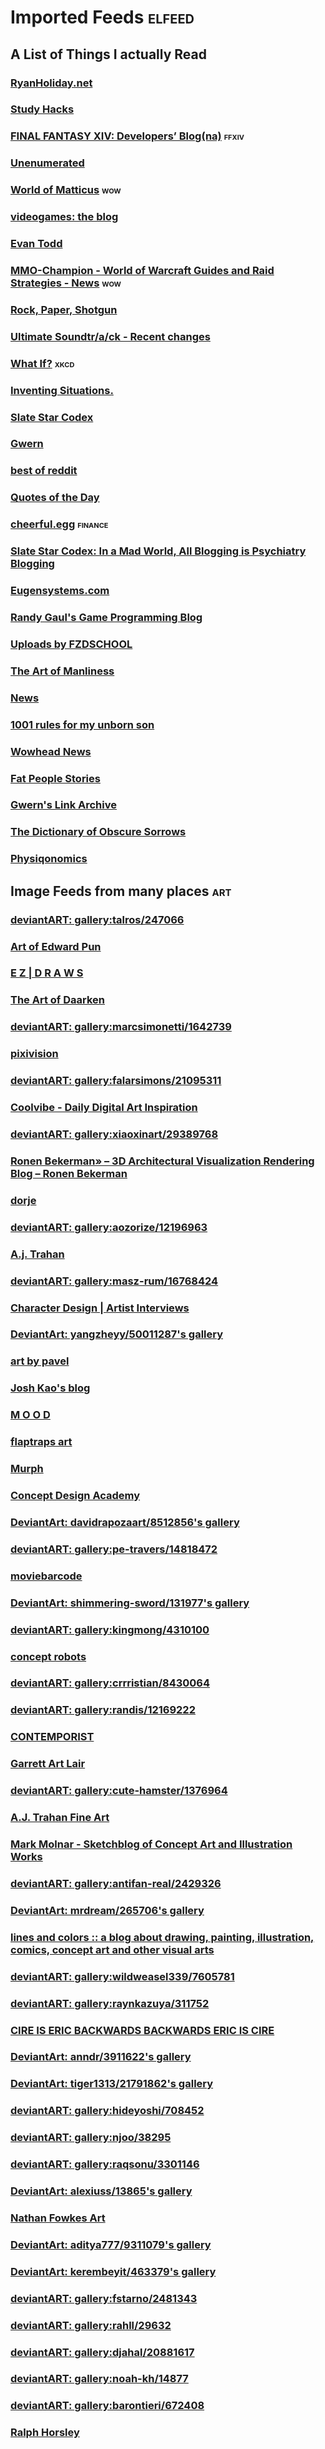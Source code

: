 * Imported Feeds            :elfeed:
** A List of Things I actually Read
*** [[http://feeds.feedburner.com/rudiusmedia/rch][RyanHoliday.net]]
*** [[http://calnewport.com/blog/feed/][Study Hacks]]
*** [[http://na.finalfantasyxiv.com/pr/blog/atom.xml][FINAL FANTASY XIV: Developers’ Blog(na)]] :ffxiv:
*** [[http://unenumerated.blogspot.com/feeds/posts/default][Unenumerated]]
*** [[http://feeds.feedburner.com/WorldOfMatticus][World of Matticus]] :wow:
*** [[http://pedrothedagger.tumblr.com/rss][videogames: the blog]]
*** [[http://et1337.com/feed/][Evan Todd]]
*** [[http://www.mmo-champion.com/?type=rss;action=.xml;board=2.0;sa=news][MMO-Champion - World of Warcraft Guides and Raid Strategies - News]] :wow:
*** [[http://feeds.feedburner.com/RockPaperShotgun][Rock, Paper, Shotgun]]
*** [[http://www.not-homu.eu/wiki/index.php?title=Special:RecentChanges&feed=atom][Ultimate Soundtr/a/ck  - Recent changes]]
*** [[http://what-if.xkcd.com/feed.atom][What If?]]                  :xkcd:
*** [[http://inventingsituations.net/feed/][Inventing Situations.]]
*** [[http://slatestarcodex.com/feed/][Slate Star Codex]]
*** [[http://www.gwern.net/atom.xml][Gwern]]
*** [[http://www.reddit.com/r/bestof/.rss][best of reddit]]
*** [[http://www.quotationspage.com/data/qotd.rss][Quotes of the Day]]
*** [[http://www.cheerfulegg.com/feed/][cheerful.egg]]            :finance:
*** [[https://www.reddit.com/r/slatestarcodex/.rss][Slate Star Codex: In a Mad World, All Blogging is Psychiatry Blogging]]
*** [[http://www.eugensystems.com/feed/][Eugensystems.com]]
*** [[http://www.randygaul.net/feed/][Randy Gaul's Game Programming Blog]]
*** [[http://gdata.youtube.com/feeds/base/users/FZDSCHOOL/uploads?alt=rss&v=2&orderby=published&client=ytapi-youtube-profile][Uploads by FZDSCHOOL]]
*** [[http://www.artofmanliness.com/feed/][The Art of Manliness]]
*** [[http://www.guildwars2guru.com/rss/writ/1-news/][News]]
*** [[http://rulesformyunbornson.tumblr.com/rss][1001 rules for my unborn son]]
*** [[http://www.wowhead.com/news&rss][Wowhead News]]
*** [[http://loveandcompassionforall.tumblr.com/rss][Fat People Stories]]
*** [[https://old.reddit.com/r/gwern/.rss][Gwern's Link Archive]]
*** [[http://www.dictionaryofobscuresorrows.com/rss][The Dictionary of Obscure Sorrows]]
*** [[http://physiqonomics.com/feed/][Physiqonomics]]
** Image Feeds from many places                                        :art:
*** [[http://backend.deviantart.com/rss.xml?q=gallery%3Atalros%2F247066&type=deviation][deviantART: gallery:talros/247066]]
*** [[http://edwardpun.blogspot.com/feeds/posts/default][Art of Edward Pun]]
*** [[http://ezdraws.blogspot.com/feeds/posts/default?alt=rss][E Z | D R A W S]]
*** [[http://daarken.com/blog/feed/][The Art of Daarken]]
*** [[http://backend.deviantart.com/rss.xml?q=gallery%3Amarcsimonetti%2F1642739&type=deviation&offset=0][deviantART: gallery:marcsimonetti/1642739]]
*** [[http://www.pixivision.net/en/rss][pixivision]]
*** [[http://backend.deviantart.com/rss.xml?q=gallery%3Afalarsimons%2F21095311&type=deviation&offset=0][deviantART: gallery:falarsimons/21095311]]
*** [[http://feeds.feedburner.com/Coolvibe][Coolvibe - Daily Digital Art Inspiration]]
*** [[http://backend.deviantart.com/rss.xml?q=gallery%3Axiaoxinart%2F29389768&type=deviation][deviantART: gallery:xiaoxinart/29389768]]
*** [[http://www.ronenbekerman.com/feed/][Ronen Bekerman»  – 3D Architectural Visualization Rendering Blog – Ronen Bekerman]]
*** [[http://dorjebellbrook.blogspot.com/feeds/posts/default][dorje]]
*** [[http://backend.deviantart.com/rss.xml?q=gallery%3Aaozorize%2F12196963&type=deviation&offset=0][deviantART: gallery:aozorize/12196963]]
*** [[http://ajtronart.blogspot.com/feeds/posts/default][A.j. Trahan]]
*** [[http://backend.deviantart.com/rss.xml?q=gallery%3Amasz-rum%2F16768424&type=deviation&offset=0][deviantART: gallery:masz-rum/16768424]]
*** [[http://characterdesign.blogspot.com/feeds/posts/default][Character Design | Artist Interviews]]
*** [[http://backend.deviantart.com/rss.xml?q=gallery%3Ayangzheyy%2F50011287&type=deviation][DeviantArt: yangzheyy/50011287's gallery]]
*** [[http://feeds.feedburner.com/ArtByPavel][art by pavel]]
*** [[http://josh-kao.blogspot.com/feeds/posts/default][Josh Kao's blog]]
*** [[http://haw-lin.com/feed-rss.php?url=haw-lin][M O O D]]
*** [[http://flaptraps.blogspot.com/feeds/posts/default][flaptraps art]]
*** [[http://gardenturtle.blogspot.com/feeds/posts/default][Murph]]
*** [[http://conceptdesignacad.blogspot.com/feeds/posts/default][Concept Design Academy]]
*** [[http://backend.deviantart.com/rss.xml?q=gallery%3Adavidrapozaart%2F8512856&type=deviation&offset=0][DeviantArt: davidrapozaart/8512856's gallery]]
*** [[http://backend.deviantart.com/rss.xml?q=gallery%3Ape-travers%2F14818472&type=deviation&offset=24][deviantART: gallery:pe-travers/14818472]]
*** [[http://moviebarcode.tumblr.com/rss][moviebarcode]]
*** [[http://backend.deviantart.com/rss.xml?q=gallery%3Ashimmering-sword%2F131977&type=deviation][DeviantArt: shimmering-sword/131977's gallery]]
*** [[http://backend.deviantart.com/rss.xml?q=gallery%3Akingmong%2F4310100&type=deviation&offset=0][deviantART: gallery:kingmong/4310100]]
*** [[http://conceptrobots.blogspot.com/feeds/posts/default][concept robots]]
*** [[http://backend.deviantart.com/rss.xml?q=gallery%3Acrrristian%2F8430064&type=deviation&offset=0][deviantART: gallery:crrristian/8430064]]
*** [[http://backend.deviantart.com/rss.xml?q=gallery%3Arandis%2F12169222&type=deviation&offset=0][deviantART: gallery:randis/12169222]]
*** [[http://feeds.feedburner.com/contemporist][CONTEMPORIST]]
*** [[http://garrettartlair.blogspot.com/feeds/posts/default][Garrett Art Lair]]
*** [[http://backend.deviantart.com/rss.xml?q=gallery%3Acute-hamster%2F1376964&type=deviation&offset=0][deviantART: gallery:cute-hamster/1376964]]
*** [[http://ajtrahan.blogspot.com/feeds/posts/default][A.J. Trahan Fine Art]]
*** [[http://momarkmagic.blogspot.com/feeds/posts/default][Mark Molnar - Sketchblog of Concept Art and Illustration Works]]
*** [[http://backend.deviantart.com/rss.xml?q=gallery%3Aantifan-real%2F2429326&type=deviation&offset=0][deviantART: gallery:antifan-real/2429326]]
*** [[http://backend.deviantart.com/rss.xml?q=gallery%3Amrdream%2F265706&type=deviation&offset=0][DeviantArt: mrdream/265706's gallery]]
*** [[http://www.linesandcolors.com/feed/][lines and colors :: a blog about drawing, painting, illustration, comics, concept art and other visual arts]]
*** [[http://backend.deviantart.com/rss.xml?q=gallery%3Awildweasel339%2F7605781&type=deviation&offset=0][deviantART: gallery:wildweasel339/7605781]]
*** [[http://backend.deviantart.com/rss.xml?q=gallery%3Araynkazuya%2F311752&type=deviation&offset=0][deviantART: gallery:raynkazuya/311752]]
*** [[http://artofcire.blogspot.com/feeds/posts/default][CIRE IS ERIC BACKWARDS BACKWARDS ERIC IS CIRE]]
*** [[http://backend.deviantart.com/rss.xml?q=gallery%3Aanndr%2F3911622&type=deviation&offset=0][DeviantArt: anndr/3911622's gallery]]
*** [[http://backend.deviantart.com/rss.xml?q=gallery%3Atiger1313%2F21791862&type=deviation][DeviantArt: tiger1313/21791862's gallery]]
*** [[http://backend.deviantart.com/rss.xml?q=gallery%3Ahideyoshi%2F708452&type=deviation&offset=0][deviantART: gallery:hideyoshi/708452]]
*** [[http://backend.deviantart.com/rss.xml?q=gallery%3Anjoo%2F38295&type=deviation&offset=0][deviantART: gallery:njoo/38295]]
*** [[http://backend.deviantart.com/rss.xml?q=gallery%3Araqsonu%2F3301146&type=deviation&offset=0][deviantART: gallery:raqsonu/3301146]]
*** [[http://backend.deviantart.com/rss.xml?q=gallery%3Aalexiuss%2F13865&type=deviation&offset=0][DeviantArt: alexiuss/13865's gallery]]
*** [[http://nathanfowkes.blogspot.com/feeds/posts/default][Nathan Fowkes Art]]
*** [[http://backend.deviantart.com/rss.xml?q=gallery%3Aaditya777%2F9311079&type=deviation&offset=0][DeviantArt: aditya777/9311079's gallery]]
*** [[http://backend.deviantart.com/rss.xml?q=gallery%3Akerembeyit%2F463379&type=deviation&offset=0][DeviantArt: kerembeyit/463379's gallery]]
*** [[http://backend.deviantart.com/rss.xml?q=gallery%3Afstarno%2F2481343&type=deviation&offset=0][deviantART: gallery:fstarno/2481343]]
*** [[http://backend.deviantart.com/rss.xml?q=gallery%3Arahll%2F29632&type=deviation&offset=0][deviantART: gallery:rahll/29632]]
*** [[http://backend.deviantart.com/rss.xml?q=gallery%3Adjahal%2F20881617&type=deviation&offset=0][deviantART: gallery:djahal/20881617]]
*** [[http://backend.deviantart.com/rss.xml?q=gallery%3Anoah-kh%2F14877&type=deviation&offset=0][deviantART: gallery:noah-kh/14877]]
*** [[http://backend.deviantart.com/rss.xml?q=gallery%3Abarontieri%2F672408&type=deviation&offset=0][deviantART: gallery:barontieri/672408]]
*** [[http://ralphhorsley.blogspot.com/feeds/posts/default][Ralph Horsley]]
*** [[http://koryhubbell.blogspot.com/feeds/posts/default][THE HUBBELL TELESCOPE]]
*** [[http://toyhaven.blogspot.com/feeds/posts/default][toyhaven]]
*** [[http://backend.deviantart.com/rss.xml?q=gallery%3Agrandfailure%2F3243056&type=deviation&offset=0][deviantART: gallery:grandfailure/3243056]]
*** [[http://backend.deviantart.com/rss.xml?q=gallery%3Ainstantip%2F38104085&type=deviation][deviantART: gallery:instantip/38104085]]
*** [[http://designandconcepts.blogspot.com/feeds/posts/default][Pete's Design and Concepts...]]
*** [[http://mandrykart.wordpress.com/feed/][Mandrykart blog]]
*** [[http://backend.deviantart.com/rss.xml?q=gallery%3AArtgerm%2F157933&type=deviation&offset=0][DeviantArt: Artgerm/157933's gallery]]
*** [[http://davidsketch.blogspot.com/feeds/posts/default][sketchbook of dshong]]
*** [[http://backend.deviantart.com/rss.xml?q=gallery%3Ape-travers%2F14818472&type=deviation][deviantART: gallery:pe-travers/14818472]]
*** [[http://backend.deviantart.com/rss.xml?q=gallery%3Acuptow555%2F12549315&type=deviation&offset=0][DeviantArt: cuptow555/12549315's gallery]]
*** [[http://tbpdesign.blogspot.com/feeds/posts/default][The Best Part - A Daily Art and Design Blog]]
*** [[http://backend.deviantart.com/rss.xml?q=gallery%3Aandreewallin%2F1558746&type=deviation&offset=0][deviantART: gallery:andreewallin/1558746]]
*** [[http://backend.deviantart.com/rss.xml?q=gallery%3Aahbiasaaja%2F8277446&type=deviation&offset=0][deviantART: gallery:ahbiasaaja/8277446]]
*** [[http://backend.deviantart.com/rss.xml?q=gallery%3Adj-hayabusa%2F5091472&type=deviation&offset=0][deviantART: gallery:dj-hayabusa/5091472]]
*** [[http://gorillaartfare.com/feed/][Gorilla Artfare]]
*** [[http://virtualgouacheland.blogspot.com/feeds/posts/default][Virtual Gouache Land]]
*** [[http://backend.deviantart.com/rss.xml?q=gallery%3Amartanael%2F6650412&type=deviation&offset=0][DeviantArt: martanael/6650412's gallery]]
*** [[http://backend.deviantart.com/rss.xml?q=gallery%3Arub-a-duckie%2F22759230&type=deviation&offset=0][deviantART: gallery:rub-a-duckie/22759230]]
*** [[http://backend.deviantart.com/rss.xml?q=gallery%3Alorlandchain%2F2091417&type=deviation][DeviantArt: lorlandchain/2091417's gallery]]
*** [[http://ericspray.blogspot.com/feeds/posts/default][Eric Spray - Concept Artist]]
*** [[http://backend.deviantart.com/rss.xml?q=gallery%3Ahgjart%2F13476203&type=deviation&offset=0][deviantART: gallery:hgjart/13476203]]
*** [[http://hugobrc.wordpress.com/feed/][a fresh drawing every day]]
*** [[http://backend.deviantart.com/rss.xml?q=gallery%3Aanarkyman%2F476927&type=deviation&offset=0][deviantART: gallery:anarkyman/476927]]
*** [[http://backend.deviantart.com/rss.xml?q=gallery%3Ahomarusrex%2F141529&type=deviation&offset=0][DeviantArt: homarusrex/141529's gallery]]
*** [[http://backend.deviantart.com/rss.xml?q=gallery%3Aalgenpfleger%2F23487&type=deviation&offset=0][deviantART: gallery:algenpfleger/23487]]
*** [[http://gurneyjourney.blogspot.com/feeds/posts/default][Gurney Journey]]
*** [[http://backend.deviantart.com/rss.xml?q=gallery%3Avampireprincess007%2F77707&type=deviation&offset=0][deviantART: gallery:vampireprincess007/77707]]
*** [[http://rainartblogus.blogspot.com/feeds/posts/default][Rainart blogus]]
*** [[http://backend.deviantart.com/rss.xml?q=gallery%3Akyomu%2F1410798&type=deviation&offset=0][deviantART: gallery:kyomu/1410798]]
*** [[http://theimaginenation.blogspot.com/feeds/posts/default][The Imagine Nation]]
*** [[http://backend.deviantart.com/rss.xml?q=gallery%3Agate-to-nowhere%2F820552&type=deviation&offset=0][deviantART: gallery:gate-to-nowhere/820552]]
*** [[http://backend.deviantart.com/rss.xml?q=gallery%3Aewkn%2F1624082&type=deviation&offset=0][deviantART: gallery:ewkn/1624082]]
*** [[http://backend.deviantart.com/rss.xml?q=gallery%3Asbe%2F22991417&type=deviation&offset=0][deviantART: gallery:sbe/22991417]]
*** [[http://backend.deviantart.com/rss.xml?q=gallery%3Aneon-drane%2F7424&type=deviation&offset=0][DeviantArt: neon-drane/7424's gallery]]
*** [[http://backend.deviantart.com/rss.xml?q=gallery%3Ahamsterfly%2F4686895&type=deviation][deviantART: gallery:hamsterfly/4686895]]
*** [[http://www.alexbroeckel.com/menalto/main.php?g2_view=rss.Render&g2_name=Updates][Alex Broeckel Concept Art and Illustration]]
*** [[http://backend.deviantart.com/rss.xml?q=gallery%3Alavah%2F945213&type=deviation&offset=0][deviantART: gallery:lavah/945213]]
*** [[http://blog.sina.com.cn/rss/1880224471.xml][神不月的博客]]
*** [[http://www.urbansketchers.org/feeds/posts/default][Urban Sketchers]]
*** [[http://uawconceptart.blogspot.com/feeds/posts/default][UAW Concept Art]]
*** [[http://196800revolutionsperminute.blogspot.com/feeds/posts/default?alt=rss][196,800 Revolutions Per Minute]]
*** [[http://backend.deviantart.com/rss.xml?q=gallery%3Athraxllisylia%2F692382&type=deviation&offset=0][deviantART: gallery:thraxllisylia/692382]]
*** [[http://backend.deviantart.com/rss.xml?q=gallery%3Ajanditlev%2F23394072&type=deviation&offset=0][deviantART: gallery:janditlev/23394072]]
*** [[http://conceptships.blogspot.com/feeds/posts/default][concept ships]]
*** [[http://sketchpadofdoom.blogspot.com/feeds/posts/default][Sketchpad of Doom]]
*** [[http://backend.deviantart.com/rss.xml?q=gallery%3Aplusnine%2F10859188&type=deviation][deviantART: gallery:plusnine/10859188]]
*** [[http://backend.deviantart.com/rss.xml?q=gallery%3Afernandasabaudo%2F5133809&type=deviation&offset=0][deviantART: gallery:fernandasabaudo/5133809]]
*** [[http://www.fashionsnap.com/rss.xml][FASHIONSNAP.COM【ファッションスナップ・ドットコム】]]
*** [[http://backend.deviantart.com/rss.xml?q=gallery%3ALutherniel%2F124968&type=deviation][DeviantArt: Lutherniel/124968's gallery]]
*** [[http://feeds.feedburner.com/idrawgirls][How to draw Manga tutorials video and step by step]]
*** [[http://backend.deviantart.com/rss.xml?q=gallery%3Ahokunin%2F3729431&type=deviation&offset=0][deviantART: gallery:hokunin/3729431]]
*** [[http://backend.deviantart.com/rss.xml?q=gallery%3Achaoyuanxu%2F33682293&type=deviation][DeviantArt: chaoyuanxu/33682293's gallery]]
*** [[http://backend.deviantart.com/rss.xml?q=gallery%3Atarrzan%2F1426359&type=deviation&offset=0][DeviantArt: tarrzan/1426359's gallery]]
*** [[http://backend.deviantart.com/rss.xml?q=gallery%3Adreamwa1ker%2F10188177&type=deviation][deviantART: gallery:dreamwa1ker/10188177]]
*** [[http://skul4aface.blogspot.com/feeds/posts/default][Aaron Beck]]
*** [[http://backend.deviantart.com/rss.xml?q=gallery%3Ajouey-%2F8912864&type=deviation&offset=0][deviantART: gallery:jouey-/8912864]]
*** [[http://mixppl87.blogspot.com/feeds/posts/default][mixppl]]
*** [[http://killborngraphics.blogspot.com/feeds/posts/default][the art of simon robert]]
*** [[http://backend.deviantart.com/rss.xml?q=gallery%3Aramsesmelendez%2F18841359&type=deviation&offset=0][deviantART: gallery:ramsesmelendez/18841359]]
*** [[http://backend.deviantart.com/rss.xml?q=gallery%3Anagare-boshi%2F5152845&type=deviation&offset=0][DeviantArt: nagare-boshi/5152845's gallery]]
*** [[http://zacgorman.com/?feed=rss2][zac gorman]]
*** [[http://backend.deviantart.com/rss.xml?q=gallery%3Atryggtorkel%2F12222690&type=deviation&offset=0][deviantART: gallery:tryggtorkel/12222690]]
*** [[http://backend.deviantart.com/rss.xml?q=gallery%3Aredpeggy%2F8276992&type=deviation&offset=0][deviantART: gallery:redpeggy/8276992]]
*** [[http://backend.deviantart.com/rss.xml?q=gallery%3Aukitakumuki%2F22948109&type=deviation&offset=0][deviantART: gallery:ukitakumuki/22948109]]
*** [[http://backend.deviantart.com/rss.xml?q=gallery%3Akoucha%2F422423&type=deviation&offset=0][deviantART: gallery:koucha/422423]]
*** [[http://backend.deviantart.com/rss.xml?q=gallery%3Achase-sc2%2F12415675&type=deviation][deviantART: gallery:chase-sc2/12415675]]
*** [[http://backend.deviantart.com/rss.xml?q=gallery%3Athibaultfischer%2F23652946&type=deviation&offset=0][deviantART: gallery:thibaultfischer/23652946]]
*** [[http://blog.sina.com.cn/rss/1931925313.xml][snatti的博客]]
*** [[http://scribblejames.blogspot.com/feeds/posts/default][scribble pad]]
*** [[http://backend.deviantart.com/rss.xml?q=gallery%3Aarcipello%2F3866026&type=deviation&offset=0][deviantART: gallery:arcipello/3866026]]
*** [[http://backend.deviantart.com/rss.xml?q=gallery%3Avityar83%2F6406552&type=deviation&offset=0][deviantART: gallery:vityar83/6406552]]
*** [[http://backend.deviantart.com/rss.xml?q=gallery:hoon/4819946&type=deviation&offset=0][deviantART: gallery:hoon/4819946]]
*** [[http://backend.deviantart.com/rss.xml?q=gallery%3Abugball%2F10087341&type=deviation&offset=0][deviantART: gallery:bugball/10087341]]
*** [[http://backend.deviantart.com/rss.xml?q=gallery%3Agrimdar%2F119613&type=deviation&offset=0][deviantART: gallery:grimdar/119613]]
*** [[http://backend.deviantart.com/rss.xml?q=gallery%3Aertacaltinoz%2F2782966&type=deviation&offset=0][DeviantArt: ertacaltinoz/2782966's gallery]]
*** [[http://mcqueconcept.blogspot.com/feeds/posts/default][IAN MCQUE | CONCEPT ART]]
*** [[http://backend.deviantart.com/rss.xml?q=gallery%3Atman2009%2F8398776&type=deviation&offset=0][DeviantArt: tman2009/8398776's gallery]]
*** [[http://backend.deviantart.com/rss.xml?q=gallery%3Acaucasian-eagle%2F1958776&type=deviation&offset=0][deviantART: gallery:caucasian-eagle/1958776]]
*** [[http://drawthrough.blogspot.com/feeds/posts/default][DRAWTHROUGH jr.]]
*** [[http://backend.deviantart.com/rss.xml?q=gallery%3Aalexasharlot%2F596788&type=deviation&offset=0][deviantART: gallery:alexasharlot/596788]]
*** [[http://igallo.blogspot.com/feeds/posts/default][The Art Department]]
*** [[http://www.moviedeskback.com/feed][Movie Wallpapers]]
*** [[http://jasoneaaron.blogspot.com/feeds/posts/default][JASONAARON.INFO]]
*** [[http://gunnstration.blogspot.com/feeds/posts/default][Gunnstration]]
*** [[http://kingdomdeath.tumblr.com/rss][Kingdom Death]]
*** [[http://backend.deviantart.com/rss.xml?q=gallery%3Ahalz2013%2F24217941&type=deviation&offset=0][deviantART: gallery:halz2013/24217941]]
*** [[http://andrew-olson.blogspot.com/feeds/posts/default][Andrew Olson Illustration]]
*** [[http://hall-art.blogspot.com/feeds/posts/default][Hall  Art]]
*** [[http://backend.deviantart.com/rss.xml?q=gallery%3Askybolt%2F7596566&type=deviation&offset=0][deviantART: gallery:skybolt/7596566]]
*** [[http://backend.deviantart.com/rss.xml?q=gallery%3Aredjuice999%2F3660833&type=deviation][deviantART: gallery:redjuice999/3660833]]
*** [[http://www.cgtalk.com/external.php?forumids=59][CGTalk - CG News]]
*** [[http://backend.deviantart.com/rss.xml?q=gallery%3Amanusia-no-31%2F12895146&type=deviation&offset=0][DeviantArt: manusia-no-31/12895146's gallery]]
*** [[http://backend.deviantart.com/rss.xml?q=gallery%3Abluecoloursofnature%2F10681662&type=deviation&offset=0][DeviantArt: bluecoloursofnature/10681662's gallery]]
*** [[http://levihopkinsart.blogspot.com/feeds/posts/default][The Art of Levi Hopkins]]
*** [[http://gregbroadmore.blogspot.com/feeds/posts/default][The King of Fatboss]]
*** [[http://backend.deviantart.com/rss.xml?q=gallery%3Aalicexz%2F8004993&type=deviation&offset=0][DeviantArt: alicexz/8004993's gallery]]
*** [[http://backend.deviantart.com/rss.xml?q=gallery%3Abrosa%2F243799&type=deviation][deviantART: gallery:brosa/243799]]
*** [[http://backend.deviantart.com/rss.xml?q=gallery%3AGrivetart%2F4014823&type=deviation][deviantART: gallery:Grivetart/4014823]]
*** [[http://backend.deviantart.com/rss.xml?q=gallery%3Adigitalhadz%2F2557878&type=deviation&offset=0][deviantART: gallery:digitalhadz/2557878]]
*** [[http://backend.deviantart.com/rss.xml?q=gallery%3Amasterbimo%2F3504222&type=deviation][deviantART: gallery:masterbimo/3504222]]
*** [[http://pascalcampion.blogspot.com/feeds/posts/default][pascal campion]]
*** [[http://bugball-art.blogspot.com/feeds/posts/default][BugBall Art]]
*** [[http://backend.deviantart.com/rss.xml?q=gallery%3Aneisbeis%2F3047020&type=deviation][deviantART: gallery:neisbeis/3047020]]
*** [[http://backend.deviantart.com/rss.xml?q=gallery%3Ajoshk92%2F5509638&type=deviation&offset=0][deviantART: gallery:joshk92/5509638]]
*** [[http://backend.deviantart.com/rss.xml?q=gallery%3Ameganerid%2F136055&type=deviation&offset=0][DeviantArt: meganerid/136055's gallery]]
*** [[http://backend.deviantart.com/rss.xml?q=gallery:syarul/424730&type=deviation&offset=0][DeviantArt: syarul/424730's gallery]]
*** [[http://woutertulp.blogspot.com/feeds/posts/default][Wouter Tulp | Illustrator |]]
*** [[http://backend.deviantart.com/rss.xml?q=gallery%3Agatling%2F891745&type=deviation&offset=0][deviantART: gallery:gatling/891745]]
*** [[http://one1more2time3.wordpress.com/feed/][One1more2time3's Weblog]]
*** [[http://backend.deviantart.com/rss.xml?q=gallery%3Aben-andrews%2F10620546&type=deviation&offset=0][deviantART: gallery:ben-andrews/10620546]]
*** [[http://backend.deviantart.com/rss.xml?q=gallery%3Aneisbeis%2F3047020&type=deviation&offset=0][deviantART: gallery:neisbeis/3047020]]
*** [[http://backend.deviantart.com/rss.xml?q=gallery%3Atigaer%2F7444&type=deviation&offset=0][deviantART: gallery:tigaer/7444]]
*** [[http://backend.deviantart.com/rss.xml?q=gallery%3Achriscold%2F1607195&type=deviation&offset=0][DeviantArt: chriscold/1607195's gallery]]
*** [[http://backend.deviantart.com/rss.xml?q=gallery%3AJimHatama%2F5005185&type=deviation][DeviantArt: JimHatama/5005185's gallery]]
*** [[https://miv4t.artstation.com/rss][true]]
*** [[http://sparthconstruct.blogspot.com/feeds/posts/default][.]]
*** [[http://backend.deviantart.com/rss.xml?q=gallery%3Ahillswood%2F7915074&type=deviation&offset=0][deviantART: gallery:hillswood/7915074]]
*** [[http://wvs.topleftpixel.com/index.rdf][[daily dose of imagery]]]
*** [[http://backend.deviantart.com/rss.xml?q=gallery%3AWojciechFus%2F34209612&type=deviation][DeviantArt: WojciechFus/34209612's gallery]]
*** [[http://crayonboxofdoom.blogspot.com/feeds/posts/default][Crayon Box of Doom]]
*** [[http://sambrown36.blogspot.com/feeds/posts/default][sam brown]]
*** [[http://hing-chui.blogspot.com/feeds/posts/default][Hing Chui]]
*** [[http://backend.deviantart.com/rss.xml?q=gallery%3Ajessada-nuy%2F1003632&type=deviation&offset=0][deviantART: gallery:jessada-nuy/1003632]]
*** [[http://backend.deviantart.com/rss.xml?q=gallery%3Aphoenixlu%2F5391728&type=deviation&offset=0][deviantART: gallery:phoenixlu/5391728]]
*** [[http://daverapoza.blogspot.com/feeds/posts/default][Dave Rapoza]]
*** [[http://backend.deviantart.com/rss.xml?q=gallery%3Ashiramune%2F456771&type=deviation][DeviantArt: shiramune/456771's gallery]]
*** [[http://maciejkuciara.blogspot.com/feeds/posts/default][Cpt's artblog]]
*** [[http://tsutpen.blogspot.com/feeds/posts/default][If Charlie Parker Was a Gunslinger,There'd Be a Whole Lot of Dead Copycats]]
*** [[https://www.artstation.com/soonsanghong54.rss][Hong SoonSang on ArtStation]]
*** [[http://backend.deviantart.com/rss.xml?q=gallery%3Atrejoeeee%2F936537&type=deviation&offset=0][deviantART: gallery:trejoeeee/936537]]
*** [[http://backend.deviantart.com/rss.xml?q=gallery%3Ahamsterfly%2F4686895&type=deviation&offset=0][deviantART: gallery:hamsterfly/4686895]]
*** [[http://fantasticfunmachine.blogspot.com/feeds/posts/default][Fantastic Fun Machine]]
*** [[http://backend.deviantart.com/rss.xml?q=gallery%3Agenzoman%2F8953147&type=deviation&offset=0][DeviantArt: genzoman/8953147's gallery]]
*** [[http://backend.deviantart.com/rss.xml?q=gallery%3Apreilly%2F21910169&type=deviation&offset=0][deviantART: gallery:preilly/21910169]]
*** [[http://nathanfowkes-sketch.blogspot.com/feeds/posts/default][Land Sketch]]
*** [[http://xplanes.tumblr.com/rss][x planes]]
*** [[http://backend.deviantart.com/rss.xml?q=gallery%3ATHE-LM7%2F14847000&type=deviation][DeviantArt: gallery:THE]]
*** [[http://backend.deviantart.com/rss.xml?q=gallery%3Araybender%2F8360287&type=deviation&offset=0][deviantART: gallery:raybender/8360287]]
*** [[http://feeds.feedburner.com/TheFirearmBlog?format=xml][The Firearm Blog]]
*** [[http://rawgon.blogspot.com/feeds/posts/default][r      a      w         g      o      n]]
*** [[http://backend.deviantart.com/rss.xml?q=gallery%3Alychi%2F3804982&type=deviation&offset=0][deviantART: gallery:lychi/3804982]]
*** [[http://theguture.blogspot.com/feeds/posts/default][Ben Jelter Art]]
*** [[http://www.luisgama.com/feeds/posts/default][Luis Gama Art]]
*** [[http://dougblot.blogspot.com/feeds/posts/default][Dougblot]]
*** [[http://backend.deviantart.com/rss.xml?q=gallery%3Ashadowumbre%2F401781&type=deviation&offset=0][DeviantArt: shadowumbre/401781's gallery]]
*** [[http://backend.deviantart.com/rss.xml?q=gallery%3Aabraaolucas%2F4331293&type=deviation&offset=0][deviantART: gallery:abraaolucas/4331293]]
*** [[http://backend.deviantart.com/rss.xml?q=gallery%3Aomen2501%2F12731360&type=deviation&offset=0][deviantART: gallery:omen2501/12731360]]
*** [[http://backend.deviantart.com/rss.xml?q=gallery%3Afish-walker%2F1674644&type=deviation&offset=0][deviantART: gallery:fish-walker/1674644]]
*** [[http://jonmccoy.blogspot.com/feeds/posts/default][HokutoShinKen]]
*** [[http://nuthinbutmech.blogspot.com/feeds/posts/default][Nuthin' But Mech]]
*** [[http://backend.deviantart.com/rss.xml?q=gallery%3Aradojavor%2F6171196&type=deviation&offset=0][deviantART: gallery:radojavor/6171196]]
*** [[http://fightpunch.blogspot.com/feeds/posts/default][fightPUNCH]]
*** [[http://cooleycooley.blogspot.com/feeds/posts/default][COOLEY!]]
*** [[http://underpaintings.blogspot.com/feeds/posts/default][Underpaintings]]
*** [[http://backend.deviantart.com/rss.xml?q=gallery%3Atalros%2F247066&type=deviation&offset=0][deviantART: gallery:talros/247066]]
*** [[http://backend.deviantart.com/rss.xml?q=gallery:sweetmoon/853450&type=deviation&offset=0][deviantART: gallery:sweetmoon/853450]]
*** [[http://backend.deviantart.com/rss.xml?q=gallery%3Adestructobot%2F9635853&type=deviation&offset=0][deviantART: gallery:destructobot/9635853]]
*** [[http://backend.deviantart.com/rss.xml?q=gallery%3Atorvenius%2F138037&type=deviation&offset=0][deviantART: gallery:torvenius/138037]]
*** [[http://backend.deviantart.com/rss.xml?q=gallery%3Aspyroteknik%2F23006566&type=deviation&offset=0][deviantART: gallery:spyroteknik/23006566]]
*** [[http://backend.deviantart.com/rss.xml?q=gallery%3Aarsiliandor%2F10770110&type=deviation&offset=0][deviantART: gallery:arsiliandor/10770110]]
*** [[http://long0800.tumblr.com/rss][long's art]]
*** [[http://backend.deviantart.com/rss.xml?q=gallery%3Adaarken%2F22894120&type=deviation&offset=0][deviantART: gallery:daarken/22894120]]
*** [[http://andreasrocha.blogspot.com/feeds/posts/default][Andreas Rocha Blog]]
*** [[http://sketchpat.blogspot.com/feeds/posts/default][SKETCHPAT]]
*** [[http://backend.deviantart.com/rss.xml?q=gallery%3Amuju%2F78380&type=deviation&offset=0][DeviantArt: muju/78380's gallery]]
*** [[http://backend.deviantart.com/rss.xml?q=gallery%3Aviag%2F3364660&type=deviation&offset=0][deviantART: gallery:viag/3364660]]
*** [[http://feeds.feedburner.com/FromUpNorth][From up North]]
*** [[http://backend.deviantart.com/rss.xml?q=gallery%3Aandreewallin%2F1558746&type=deviation][deviantART: gallery:andreewallin/1558746]]
*** [[http://backend.deviantart.com/rss.xml?q=gallery%3Ajohnsonting%2F25574233&type=deviation][DeviantArt: johnsonting/25574233's gallery]]
*** [[http://thesmearcampaign.blogspot.com/feeds/posts/default][The Smear Campaign]]
*** [[http://sumeetsurve.blogspot.com/feeds/posts/default][SUMEET SURVE]]
*** [[http://backend.deviantart.com/rss.xml?q=gallery%3Aaaronsimscompany%2F2597963&type=deviation&offset=0][deviantART: gallery:aaronsimscompany/2597963]]
*** [[http://backend.deviantart.com/rss.xml?q=gallery%3Abluefley%2F5738281&type=deviation&offset=0][deviantART: gallery:bluefley/5738281]]
*** [[http://5060.bigcartel.com/products.rss][5060™ by Machine56]]
*** [[http://backend.deviantart.com/rss.xml?q=gallery%3Asabriel-morequendi%2F23458925&type=deviation&offset=0][deviantART: gallery:sabriel-morequendi/23458925]]
*** [[http://backend.deviantart.com/rss.xml?q=gallery%3Aninjatic%2F18309&type=deviation&offset=0][DeviantArt: ninjatic/18309's gallery]]
*** [[http://backend.deviantart.com/rss.xml?q=gallery%3Adesignspartan%2F3676114&type=deviation&offset=0][deviantART: gallery:designspartan/3676114]]
*** [[http://albertomielgo.blogspot.com/feeds/posts/default][...*]]
*** [[http://melcolmlek.blogspot.com/feeds/posts/default?alt=rss][FZD Melcolm Lek - RSS]]
*** [[https://www.artstation.com/renart.rss][Julien Gauthier on ArtStation]]
*** [[http://kekai.blogspot.com/feeds/posts/default][Cake Mix]]
*** [[http://backend.deviantart.com/rss.xml?q=gallery%3Asandara%2F514931&type=deviation&offset=0][DeviantArt: sandara/514931's gallery]]
** Food
*** [[http://www.ramenadventures.com/feeds/posts/default?alt=rss][Ramen Adventures]] :ramen:
** Mango & Animu                                                     :manga:
*** [[http://helveticascans.com/feed][Helvetica Scans » Feed]]
*** [[https://reader.seaotterscans.com/rss.xml][Sea Otter Scans]]
*** [[https://kobato.hologfx.com/reader/feeds/rss/][Doki Reader]]
*** [[http://gravitytales.com/feed/the-kings-avatar-manhua][The King's Avatar Manhua]]
*** [[https://mangadex.org/rss/follows/eab1e6f1b801bb1713a03d1f08d8faee][MangaDex RSS]] :mangadex:
*** [[https://championscans.com/feed/][Champion Scans]]
*** [[https://otscans.com/?feed=rss2][One Time Scans]]
*** [[https://ehscans.wordpress.com/feed/][#EverydayHeroes Scans]]
*** [[https://atelierdunoir.wordpress.com/feed/][Atelier du Noir Scanlations]]
*** [[https://nayukilove.wordpress.com/feed/][Nayuki_Love]]
*** [[https://tapastic.com/rss/series/33746][WataShu]]
*** [[https://kireicake.com/feed/][Kirei Cake]]
*** [[https://remnantscans.wordpress.com/feed/][Remnant Scans]]
*** [[https://pepperanon.blogspot.com/feeds/posts/default][Habanero Scans]]
*** [[http://reader.sensescans.com/rss.xml][Sense-Scans]]
*** [[http://mangastream.com/rss][MangaStream Releases]]
*** [[https://dropoutmanga.wordpress.com/feed/][#Dropout]]
*** [[https://jaiminisbox.com/reader/feeds/rss][Jaimini's Box]]
*** [[https://hametsunomegami.blogspot.com/feeds/posts/default?alt=rss][Hametsu no Megami Scans]]
*** [[https://mossscans.wordpress.com/feed/][Moss Scans]]
*** [[http://tsp.ktkr.us/index.xml][Tsundere Service Providers on Tsundere Service Providers]]
*** [[https://reader.kireicake.com/rss.xml][Kirei Cake]]
*** [[http://helveticascans.com/r/rss.xml][Helvetica Scans]]
*** [[https://nekyou.com/feed/][Nekyou Scanlation]]
*** [[http://www.evil-genius.us/feed/][Evil_Genius Manga Scanlations]]
** Deviantart                                                          :art:
*** [[http://backend.deviantart.com/rss.xml?q=gallery%3Akerembeyit%2F463379&type=deviation&offset=0][DeviantArt: kerembeyit/463379's gallery]]
*** [[http://backend.deviantart.com/rss.xml?q=gallery%3Anagare-boshi%2F5152845&type=deviation&offset=0][DeviantArt: nagare-boshi/5152845's gallery]]
*** [[http://backend.deviantart.com/rss.xml?q=gallery%3AGUWEIZ%2F42722866&type=deviation][DeviantArt: GUWEIZ/42722866's gallery]]
*** [[http://ezdraws.blogspot.com/feeds/posts/default?alt=rss][E Z | D R A W S]]
*** [[http://backend.deviantart.com/rss.xml?q=gallery%3Apolyraspad%2F6388798&type=deviation&offset=0][DeviantArt: polyraspad/6388798's gallery]]
*** [[http://backend.deviantart.com/rss.xml?q=gallery%3Ashiramune%2F456771&type=deviation][DeviantArt: shiramune/456771's gallery]]
*** [[http://backend.deviantart.com/rss.xml?q=gallery%3AArtgerm%2F157933&type=deviation&offset=0][DeviantArt: Artgerm/157933's gallery]]
*** [[http://backend.deviantart.com/rss.xml?q=by%3AAoiOgataArtist%2F45894669&type=deviation][backend.deviantart]]
*** [[http://backend.deviantart.com/rss.xml?q=gallery%3Acuptow555%2F12549315&type=deviation&offset=0][DeviantArt: cuptow555/12549315's gallery]]
*** [[http://backend.deviantart.com/rss.xml?q=gallery%3ACushart%2F403507&type=deviation][DeviantArt: Cushart/403507's gallery]]
*** [[http://backend.deviantart.com/rss.xml?q=gallery%3AMoonlightOrange%2F12657248&type=deviation][DeviantArt: MoonlightOrange/12657248's gallery]]
*** [[http://backend.deviantart.com/rss.xml?q=gallery%3AShahabAlizadeh%2F3123251&type=deviation][DeviantArt: ShahabAlizadeh/3123251's gallery]]
*** [[http://backend.deviantart.com/rss.xml?q=gallery%3Agenzoman%2F8953147&type=deviation&offset=0][DeviantArt: genzoman/8953147's gallery]]
*** [[https://backend.deviantart.com/rss.xml?q=gallery%3ASatchely%2F45663677&type=deviation][DeviantArt: Satchely/45663677's gallery]]
*** [[http://backend.deviantart.com/rss.xml?q=gallery%3Aertacaltinoz%2F2782966&type=deviation&offset=0][DeviantArt: ertacaltinoz/2782966's gallery]]
*** [[http://backend.deviantart.com/rss.xml?q=gallery%3ATHE-LM7%2F14847000&type=deviation][DeviantArt: gallery:THE]]
*** [[http://backend.deviantart.com/rss.xml?q=gallery%3Amartanael%2F6650412&type=deviation&offset=0][DeviantArt: martanael/6650412's gallery]]
*** [[http://backend.deviantart.com/rss.xml?q=gallery%3Atman2009%2F8398776&type=deviation&offset=0][DeviantArt: tman2009/8398776's gallery]]
*** [[http://backend.deviantart.com/rss.xml?q=gallery%3Ashadowumbre%2F401781&type=deviation&offset=0][DeviantArt: shadowumbre/401781's gallery]]
*** [[http://backend.deviantart.com/rss.xml?q=gallery%3AKaranaK%2F4592175&type=deviation][DeviantArt: KaranaK/4592175's gallery]]
*** [[http://backend.deviantart.com/rss.xml?q=gallery%3Ajameszapata%2F10417801&type=deviation][DeviantArt: jameszapata/10417801's gallery]]
*** [[https://backend.deviantart.com/rss.xml?q=by%3ANanoMortis&type=journal&formatted=1][DeviantArt: NanoMortis's gallery]]
*** [[http://backend.deviantart.com/rss.xml?q=gallery%3Ahomarusrex%2F141529&type=deviation&offset=0][DeviantArt: homarusrex/141529's gallery]]
*** [[http://backend.deviantart.com/rss.xml?q=gallery%3Atotorrl%2F49123615&type=deviation][DeviantArt: totorrl/49123615's gallery]]
*** [[http://backend.deviantart.com/rss.xml?q=gallery%3Adavidrapozaart%2F8512856&type=deviation&offset=0][DeviantArt: davidrapozaart/8512856's gallery]]
*** [[http://backend.deviantart.com/rss.xml?q=gallery%3Ashimmering-sword%2F131977&type=deviation][DeviantArt: shimmering-sword/131977's gallery]]
*** [[http://backend.deviantart.com/rss.xml?q=gallery%3Aneon-drane%2F7424&type=deviation&offset=0][DeviantArt: neon-drane/7424's gallery]]
*** [[http://backend.deviantart.com/rss.xml?q=gallery%3Amanusia-no-31%2F12895146&type=deviation&offset=0][DeviantArt: manusia-no-31/12895146's gallery]]
*** [[http://backend.deviantart.com/rss.xml?q=gallery%3Awhiteoxygen%2F9502747&type=deviation][DeviantArt: whiteoxygen/9502747's gallery]]
*** [[http://backend.deviantart.com/rss.xml?q=gallery%3Abluecoloursofnature%2F10681662&type=deviation&offset=0][DeviantArt: bluecoloursofnature/10681662's gallery]]
*** [[http://backend.deviantart.com/rss.xml?q=gallery%3Aalicexz%2F8004993&type=deviation&offset=0][DeviantArt: alicexz/8004993's gallery]]
*** [[http://backend.deviantart.com/rss.xml?q=gallery%3Amuju%2F78380&type=deviation&offset=0][DeviantArt: muju/78380's gallery]]
*** [[http://backend.deviantart.com/rss.xml?q=gallery%3Aarsenixc%2F11314091&type=deviation][DeviantArt: arsenixc/11314091's gallery]]
*** [[http://backend.deviantart.com/rss.xml?q=gallery%3Amrdream%2F265706&type=deviation&offset=0][DeviantArt: mrdream/265706's gallery]]
*** [[http://backend.deviantart.com/rss.xml?q=gallery%3Ameganerid%2F136055&type=deviation&offset=0][DeviantArt: meganerid/136055's gallery]]
*** [[http://backend.deviantart.com/rss.xml?q=gallery:syarul/424730&type=deviation&offset=0][DeviantArt: syarul/424730's gallery]]
*** [[http://backend.deviantart.com/rss.xml?q=gallery%3Amuddymelly%2F10983886&type=deviation][DeviantArt: muddymelly/10983886's gallery]]
*** [[http://pringleart.com/feed/][Pringleart.com]]
*** [[http://backend.deviantart.com/rss.xml?q=gallery%3Aanndr%2F3911622&type=deviation&offset=0][DeviantArt: anndr/3911622's gallery]]
*** [[http://backend.deviantart.com/rss.xml?q=gallery%3Ajohnsonting%2F25574233&type=deviation][DeviantArt: johnsonting/25574233's gallery]]
*** [[http://backend.deviantart.com/rss.xml?q=gallery%3Atiger1313%2F21791862&type=deviation][DeviantArt: tiger1313/21791862's gallery]]
*** [[http://backend.deviantart.com/rss.xml?q=gallery%3AVictorMosquera%2F26160027&type=deviation][DeviantArt: VictorMosquera/26160027's gallery]]
*** [[http://backend.deviantart.com/rss.xml?q=gallery%3ALutherniel%2F124968&type=deviation][DeviantArt: Lutherniel/124968's gallery]]
*** [[http://backend.deviantart.com/rss.xml?q=gallery%3Achriscold%2F1607195&type=deviation&offset=0][DeviantArt: chriscold/1607195's gallery]]
*** [[http://backend.deviantart.com/rss.xml?q=gallery%3Achaoyuanxu%2F33682293&type=deviation][DeviantArt: chaoyuanxu/33682293's gallery]]
*** [[http://backend.deviantart.com/rss.xml?q=gallery%3AJimHatama%2F5005185&type=deviation][DeviantArt: JimHatama/5005185's gallery]]
*** [[http://backend.deviantart.com/rss.xml?q=gallery%3Atarrzan%2F1426359&type=deviation&offset=0][DeviantArt: tarrzan/1426359's gallery]]
*** [[http://backend.deviantart.com/rss.xml?q=gallery%3Aninjatic%2F18309&type=deviation&offset=0][DeviantArt: ninjatic/18309's gallery]]
*** [[http://backend.deviantart.com/rss.xml?q=gallery%3AStoupa%2F576909&type=deviation][DeviantArt: Stoupa/576909's gallery]]
*** [[https://backend.deviantart.com/rss.xml?q=by%3ANumber-toi&type=journal&formatted=1][DeviantArt: Number-toi's gallery]]
*** [[http://melcolmlek.blogspot.com/feeds/posts/default?alt=rss][FZD Melcolm Lek - RSS]]
*** [[http://backend.deviantart.com/rss.xml?q=gallery%3AWojciechFus%2F34209612&type=deviation][DeviantArt: WojciechFus/34209612's gallery]]
*** [[http://backend.deviantart.com/rss.xml?q=gallery%3Aalexiuss%2F13865&type=deviation&offset=0][DeviantArt: alexiuss/13865's gallery]]
*** [[http://backend.deviantart.com/rss.xml?q=gallery%3Aaditya777%2F9311079&type=deviation&offset=0][DeviantArt: aditya777/9311079's gallery]]
*** [[http://backend.deviantart.com/rss.xml?q=gallery%3Asandara%2F514931&type=deviation&offset=0][DeviantArt: sandara/514931's gallery]]
** Fiction                                                      :webserials:
*** [[http://www.fanfiction.net/atom/u/2269863/][FanFiction.Net - Less Wrong's fanfiction]]
*** [[https://www.fanfiction.net/atom/u/4976703/][FanFiction.Net: alexanderwales]]
*** [[http://unsongbook.com/?feed=rss2][Unsong]]
*** [[http://www.fanfiction.net/atom/u/1596712/][FanFiction.Net - Hieronym's fanfiction]]
*** [[http://hpmor.com/rss.xml][Harry Potter and the Methods of Rationality - ad-free mirror]]
*** [[https://motheroflearninguniverse.wordpress.com/feed/][motheroflearninguniverse]]
*** [[http://gravitytales.com/feed/the-good-student][The Good Student]]
** Computer Science                                                :compsci:
*** [[http://www.drdobbs.com/rss/all][Dr. Dobb's All]]
*** [[http://emacshorrors.com/feed][Emacs Horrors]]
*** [[http://www.cplusplus-soup.com/feeds/posts/default?alt=rss][C++ Soup!]]
*** [[http://scottmeyers.blogspot.com/feeds/posts/default?alt=rss][The View from Aristeia]]
*** [[https://manishearth.github.io/atom.xml][In Pursuit of Laziness]]
*** [[http://attractivechaos.wordpress.com/feed/][Attractive Chaos]]
*** [[http://videocortex.io/feed.xml][Video Cortex]]
*** [[http://www.aaronsw.com/2002/feeds/pgessays.rss][Paul Graham: Essays]]
*** [[https://engineering.riotgames.com/rss.xml][Riot Games Tech Blog News Feed]]
*** [[http://www.kalzumeus.com/feed/articles/][Kalzumeus Software]]
*** [[https://www.ralfj.de/blog/feed.xml][Ralf's Ramblings]]
*** [[http://www.drdobbs.com/articles/cpp/rss][Dr. Dobb's C/C++ Articles]]
*** [[https://github.com/neovim/neovim/releases.atom][Release notes from neovim]]
*** [[http://nautil.us/rss/all][Nautilus]]
*** [[https://randomascii.wordpress.com/feed/][Random ASCII – tech blog of Bruce Dawson]]
*** [[http://bling.github.io/index.xml][bling on software]]
*** [[http://sachachua.com/blog/feed][sacha chua :: living an awesome life]]
*** [[http://aturon.github.io/blog/atom.xml][Aaron Turon]]
*** [[http://vimcasts.org/feeds/itunes/][Vimcasts]]
*** [[http://endlessparentheses.com/atom.xml][Endless Parentheses]]
*** [[https://blog.rust-lang.org/feed.xml][Rust Blog]]
*** [[http://www.eetimes.com/rss_simple.asp][EETimes:]]
*** [[http://blog.think-async.com/feeds/posts/default][Thinking Asynchronously in C++]]
*** [[https://pkisensee.wordpress.com/feed/][LightSleeper]]
*** [[http://blog.cleancoder.com/atom.xml][The Clean Code Blog]]
*** [[https://blog.torproject.org/blog/feed][Updates from the Tor Project]]
*** [[http://planet.gentoo.org/rss20.xml][Planet Gentoo]]
*** [[https://dolphin-emu.org/blog/feeds/series/1][dolphin-emu.org - Entries for the series Dolphin Progress Report]]
*** [[http://www.wilfred.me.uk/rss.xml][Wilfred Hughes]]
*** [[https://blog.tartanllama.xyz/feed.xml][Simon Brand]]
*** [[http://blog.selfshadow.com/feed/][Self Shadow]]
*** [[http://learningcppisfun.blogspot.com/feeds/posts/default?alt=rss][Learning C++]]
*** [[http://feeds.feedburner.com/Torrentfreak][TorrentFreak]]
*** [[https://cppsecrets.blogspot.com/feeds/posts/default?alt=rss][C++ Secrets]]
*** [[http://new.gafferongames.com/index.xml][Gaffer On Games]]
*** [[https://isocpp.org/blog/rss][Standard C++]]
*** [[https://deque.blog/feed/][Deque]]
*** [[http://cpptruths.blogspot.com/feeds/posts/default?alt=rss][C++ Truths]]
*** [[http://www.lenholgate.com/atom.xml][www.lenholgate.com - Rambling Comments - Len Holgate's C++ progamming blog]]
*** [[https://mozillagfx.wordpress.com/feed/][Mozilla Gfx Team Blog]]
*** [[http://eli.thegreenplace.net/feeds/all.atom.xml][Eli Bendersky's website]]
*** [[https://medium.com/feed/discord-engineering/tagged/engineering][Engineering in Discord Blog on Medium]]
*** [[https://this-week-in-rust.org/rss.xml][This Week in Rust]]
*** [[http://boxbase.org/feed.rss][Boxbase]]
*** [[https://googleprojectzero.blogspot.com/feeds/posts/default?alt=rss][Project Zero]]
*** [[http://planet.python.org/rss10.xml][Planet Python]]
*** [[http://madsoftware.blogspot.com/feeds/posts/default?alt=rss][Mad Software]]
*** [[http://blog.molecular-matters.com/feed/][Molecular Musings]]
*** [[http://semimd.com/news-stories/feed/][Semiconductor Manufacturing & Design Community » News Stories]]
*** [[http://www.anandtech.com/rss/][AnandTech]]
*** [[http://www.realworldtech.com/feed/][Real World Tech]]
*** [[http://www.masteringemacs.org/feed/][Mastering Emacs]]
*** [[http://inventingsituations.net/feed/][Inventing Situations.]]
*** [[http://hermanradtke.com/atom.xml][Herman J. Radtke III Blog]]
*** [[http://gieseanw.wordpress.com/feed/][Andy G's Blog]]
*** [[http://ngnghm.github.io/feeds/all.atom.xml][Houyhnhnm Computing: Houyhnhnm Computing]]
*** [[http://blog.petrzemek.net/feed/][Petr Zemek]]
*** [[http://www.randygaul.net/feed/][Randy Gaul's Game Programming Blog]]
*** [[https://blog.nightly.mozilla.org/feed/][Firefox Nightly News]]
*** [[http://raytracey.blogspot.com/feeds/posts/default][Ray Tracey's blog]]
*** [[http://baptiste-wicht.com/rss.xml][Blog blog("Baptiste Wicht");]]
*** [[http://herbsutter.com/feed/][Sutter’s Mill]]
*** [[http://ourmachinery.com/index.xml][Our Machinery]]
*** [[http://blogs.unity3d.com/feed/][Unity Technologies Blog]]
*** [[http://cacm.acm.org/opinion.rss][Communications of the ACM]]
*** [[https://dave.cheney.net/feed][Dave Cheney]]
*** [[http://neovim.org/news.xml][Neovim Newsletter]]
*** [[http://irreal.org/blog/?feed=rss2][Irreal]]
*** [[http://fgiesen.wordpress.com/feed/][The ryg blog]]
*** [[http://www.drdobbs.com/news/cpp/rss][Dr. Dobb's C/C++ News]]
*** [[http://progrium.com/blog/atom.xml][progrium :: Jeff Lindsay]]
*** [[https://danluu.com/atom.xml][Dan Luu]]
*** [[http://www.datagenetics.com/feed/rss.xml][DataGenetics]]
*** [[http://nullprogram.com/feed/][null program]]
*** [[http://code.google.com/feeds/updates.xml][Google Developers ]]
*** [[http://bartoszmilewski.com/feed/][  Bartosz Milewski's Programming Cafe]]
*** [[https://ipfs.io/blog/index.xml][IPFS Blog]]
*** [[http://blog.aaronbieber.com/feed.xml][The Chronicle of a ColdFusion Expatriate]]
*** [[http://et1337.com/feed/][Evan Todd]]
*** [[https://projectfailures.wordpress.com/feed/][Project Failures]]
*** [[https://scottmeyers.blogspot.com/feeds/posts/default?alt=rss][The View from Aristeia - RSS]]
*** [[http://unity3d.com/news.rss][Unity - News]]
*** [[https://xania.org/feed][Matt Godbolt’s blog]]
*** [[https://www.jeremyong.com/feed.xml][ninepoints]]
*** [[https://www.discoverdev.io/rss.xml][Discover Dev]]
*** [[http://blog.wesleyac.com/feed.xml][Wesley Aptekar-Cassels]]
*** [[http://cacm.acm.org/blogs/blog-cacm.rss][Communications of the ACM]]
*** [[http://pizer.wordpress.com/feed/][Pizer’s Weblog]]
*** [[http://akrzemi1.wordpress.com/feed/][Andrzej's C++ blog]]
*** [[http://www.howardism.org/index.xml][Howardism]]
*** [[https://thephd.github.io///feed.xml][The Pasture]]
*** [[http://www.electronicsweekly.com/feed/][Electronics Weekly]]
*** [[http://semimd.com/top-stories/feed/][Semiconductor Manufacturing & Design Community » Top Stories]]
*** [[http://embracingcpp.blogspot.com/feeds/posts/default?alt=rss][Embracing C++ C#]]
*** [[https://fgiesen.wordpress.com/feed/][The ryg blog]]
*** [[http://blog.stephenwolfram.com/feed/][Stephen Wolfram Blog]]
*** [[https://vgatherps.github.io/feed.xml][vgatherps]]
*** [[https://kfrlib.com/blog/feed/][KFR]]
*** [[http://journal.stuffwithstuff.com/rss.xml][journal.stuffwithstuff.com]]
*** [[http://www.justsoftwaresolutions.co.uk/index.rss][Just Software Solutions Blog]]
*** [[http://planet.emacsen.org/atom.xml][Planet Emacsen]]
*** [[http://bholley.net/feed.xml][::bholley]]
*** [[http://www.reddit.com/r/cpp/.rss][C++]]
*** [[https://herbsutter.com/feed/][Sutter’s Mill]]
*** [[http://feeds.feedburner.com/GustavoDuarte][Gustavo Duarte]]
*** [[http://blogs.technet.com/virtualization/rss.xml][Virtualization Blog]]
*** [[https://bjouhier.wordpress.com/feed/][Bruno's Ramblings]]
*** [[http://cacm.acm.org/news.rss][Communications of the ACM]]
*** [[http://www.fluentcpp.com/feed/][Fluent C++]]
*** [[http://bannalia.blogspot.com/feeds/posts/default?alt=rss][Bannalia: trivial notes on themes diverse]]
*** [[http://ascii.textfiles.com/feed][ASCII by Jason Scott]]
*** [[http://blog.regehr.org/feed][Embedded in Academia]]
*** [[https://code.facebook.com/posts/rss][Facebook Code]]
*** [[https://clojurescript.org/feed.xml][ClojureScript News]]
*** [[http://moodycamel.com/blog/feed][moodycamel.com blog]]
*** [[http://www.artima.com/cppsource/feeds/cppsource.rss][Articles published in The C++ Source]]
*** [[http://www.adriancourreges.com/atom.xml][Adrian Courrèges]]
*** [[http://feeds.feedburner.com/Clojure/coreBlog][Clojure/core Blog]]
*** [[https://pcwalton.github.io/atom.xml][pcwalton]]
*** [[http://googleresearch.blogspot.com/atom.xml][Google AI Blog]]
*** [[http://feeds.feedburner.com/mishadoff][mishadoff thoughts]]
*** [[https://hownot2code.com/feed/][How Not To Code]]
*** [[http://www.ncameron.org/blog/rss/][featherweight musings]]
** Singapore                                                         :local:
*** [[http://financialhorse.com/feed/][Financial Horse]]
*** [[https://blog.seedly.sg/feed/][Seedly – Get Rich Or Die Tryin']]
** Military Things                                                :military:
*** [[http://www.38north.org/feed/][38 North]]
*** [[https://wavellroom.com/feed/][The Wavell Room]]
*** [[https://gaijinass.com/feed/][Gaijinass]]
** Webcomics                                                     :webcomics:
*** [[http://www.darthsanddroids.net/rss.xml][Darths & Droids]]
*** [[http://well-of-souls.com/outsider/rss.xml][Outsider Comic]]
*** [[http://www.mcyumi.com/feed/][Marine Corps Yumi]]
*** [[http://www.snafu-comics.com/feed.php?comic_id=11][Snafu News: Powerpuff Girls Doujinshi]]
*** [[http://explosm-feed.antonymale.co.uk/comics_feed][Cyanide and Happiness]]
*** [[http://www.giantitp.com/comics/oots.rss][Order of the Stick]]
*** [[http://www.smbc-comics.com/rss.php][Saturday Morning Breakfast Cereal (updated daily)]]
*** [[http://sssscomic.com/ssss-feed.xml][Stand Still. Stay Silent - Webcomic feed]]
*** [[http://www.snafu-comics.com/feed.php?comic_id=12][Snafu News: Grim Tales From Down Below]]
*** [[http://xkcd.com/rss.xml][xkcd.com]]
*** [[http://feeds.feedburner.com/spaceavalanche1][SPACE AVALANCHE]]
*** [[http://www.deathbulge.com/rss.xml][Deathbulge]]
*** [[http://www.rsspect.com/rss/gunner.xml][Gunnerkrigg court]]
*** [[http://blog.clone-army.org/?feed=rss2][Clone.Blog]]
*** [[http://threepanelsoul.com/feed/][Three Panel Soul]]
*** [[http://stuffnoonetoldme.blogspot.com/feeds/posts/default][stuff no one told me]]
*** [[http://www.rsspect.com/rss/vagrant.xml][Hark, A Vagrant!]]
*** [[http://www.incidentalcomics.com/feeds/posts/default][Incidental Comics]]
*** [[http://www.spindrift-comic.com/spindriftfeed.php][Spindrift]]
*** [[http://thepunchlineismachismo.com/feed][Manly Guys Doing Manly Things]]
*** [[http://drmcninja.com/feed][The Adventures of Dr. McNinja]]
*** [[http://www.rsspect.com/rss/asw.xml][A Softer World]]
*** [[http://requiem.seraph-inn.com/updates.rss][The Phoenix Requiem]]
*** [[http://feeds.feedburner.com/gaiacomic][Gaia]]
*** [[http://existentialcomics.com/rss.xml][Existential Comics]]
*** [[http://abstrusegoose.com/feed][Abstruse Goose]]
*** [[http://feeds2.feedburner.com/rsspect/fJur][Dresden Codak]]
** Independent
*** [[http://feedproxy.google.com/TechCrunch][TechCrunch]]
*** [[http://notch.tumblr.com/rss][The Word of Notch]]
*** [[http://gmailblog.blogspot.com/atom.xml][Gmail Blog]]
*** [[http://feeds.feedburner.com/home-designing][Interior Design Ideas]]
*** [[http://wesley-burt.blogspot.com/feeds/posts/default][wesley burt]]
*** [[http://wondertonic.tumblr.com/rss][WONDER-TONIC]]
*** [[http://feeds.feedburner.com/MakesMeThink][Makes Me Think - MMT - Today's Thought-Provoking Life Stories]]
*** [[http://youarenotsosmart.wordpress.com/feed/][You Are Not So Smart]]
*** [[http://outofcontextscience.com/rss][Out of Context Science]]
*** [[http://gdata.youtube.com/feeds/base/users/TEDtalksDirector/uploads?alt=rss&v=2&orderby=published&client=ytapi-youtube-profile][Uploads by TEDtalksDirector]]
*** [[http://www.boston.com/bigpicture/index.xml][The Big Picture]]
*** [[http://foxtrotalpha.jalopnik.com/rss][Foxtrot Alpha]]
*** [[http://www.guildwars2.com/en/rss.xml][Guild Wars2]]
*** [[http://www.teamfortress.com/rss.xml][TF2 Official Blog]]
*** [[http://www.fourhourworkweek.com/blog/feed/][The Blog of Author Tim Ferriss]]
*** [[http://feeds.feedburner.com/contemporist][CONTEMPORIST]]
*** [[http://googleblog.blogspot.com/atom.xml][The Official Google Blog]]
*** [[http://shityoushouldknow.tumblr.com/rss][Shit You Should Know]]
*** [[http://tanks.mod16.org/feed/][Swedish tank archives]]
*** [[http://www.igmchicago.org/feed][IGM Forum]]
*** [[http://www.hearthpwn.com/news.rss][Hearthstone News from HearthPwn]]
*** [[http://lparchive.org/rss][Let's Play Archive Updates]]
*** [[http://arstechnica.com/index.ars/rss][Ars Technica]]
*** [[http://feeds.feedburner.com/breitbart][Breitbart News]]
*** [[http://feeds.feedburner.com/Inhabitat][INHABITAT]]
*** [[http://facesinplaces.blogspot.com/feeds/posts/default][Faces in Places]]
*** [[http://iloapp.quelsolaar.com/blog/news?RSS][Quel Solaar]]
*** [[http://archive-scans.blogspot.com/feeds/posts/default][Archive Scans]]
*** [[http://care365.tumblr.com/rss][Care Daily]]
*** [[http://www.l4d.com/blog/rss.xml][L4D Official Blog]]
*** [[http://ifyouwatchitbackwards.com/rss][If You Watch it Backwards]]
*** [[http://www.theonion.com/content/feeds/daily][The Onion]]
*** [[http://survivingtheworld.net/feed.xml][Surviving The World]]
*** [[http://www.engadget.com/rss.xml][Engadget]]
*** [[http://notetoself.typepad.com/note_to_self/atom.xml][note to self]]
*** [[http://feeds.rocketnews24.com/rocketnews24/en][SoraNews24]]
*** [[http://news.ycombinator.com/rss][Hacker News]]                   :hn:
*** [[http://feeds.gawker.com/kotaku/full][Kotaku]]
*** [[http://feeds.feedburner.com/FuelYourCreativity][Fuel Your Creativity]]
*** [[http://www.quantamagazine.org/feed/][Quanta Magazine]]
*** [[http://io9.com/index.xml][io9]]
*** [[http://clientsfromhell.net/rss][Clients From Hell]]
*** [[http://www.kuriositas.com/feeds/posts/default][Kuriositas]]
*** [[http://feeds.gawker.com/lifehacker/full][Lifehacker]]
*** [[http://feeds.laughingsquid.com/laughingsquid][Laughing Squid]]
** Data and Informatics
*** [[http://feeds.feedburner.com/FlowingData][FlowingData]]
*** [[http://feeds.feedburner.com/well-formed_data][Well-formed data]]
*** [[http://www.informationisbeautiful.net/feed/][Information Is Beautiful]]
*** [[http://feeds.infosthetics.com/infosthetics][information aesthetics]]
